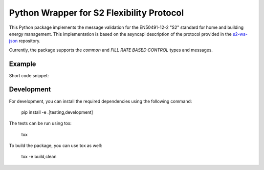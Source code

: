 Python Wrapper for S2 Flexibility Protocol
===========================================

.. image:: https://img.shields.io/pypi/dm/s2-python
   :alt: PyPI - Downloads


.. image:: https://img.shields.io/pypi/v/s2-python
   :alt: PyPI - Version


|PyPI pyversions|

.. |PyPI pyversions| image:: https://img.shields.io/pypi/pyversions/ansicolortags.svg
   :target: https://pypi.python.org/pypi/s2-python/

|PyPI version fury.io|

.. |PyPI version fury.io| image:: https://badge.fury.io/py/ansicolortags.svg
   :target: https://pypi.python.org/pypi/s2-python/

|PyPI license|

.. |PyPI license| image:: https://img.shields.io/pypi/l/ansicolortags.svg
   :target: https://pypi.python.org/pypi/s2-python/

This Python package implements the message validation for the EN50491-12-2 "S2" standard for home and building energy management. This implementation
is based on the asyncapi description of the protocol provided in the `s2-ws-json <https://github.com/flexiblepower/s2-ws-json/>`_ repository. 

Currently, the package supports the *common* and *FILL RATE BASED CONTROL* types and messages.


Example
---------
Short code snippet:

.. code-block::python
    >> number_range = PowerRange(start_of_range=4.0,
                            end_of_range=5.0,
                            commodity_quantity=CommodityQuantity.ELECTRIC_POWER_L1)
    >> number_range.to_json()
        {"start_of_range": 4.0, "end_of_range": 5.0, "commodity_quantity": "ELECTRIC.POWER.L1"}
    >> json_str = '{"start_of_range": 4.0, "end_of_range": 5.0, "commodity_quantity": "ELECTRIC.POWER.L1"}'
    >> PowerRange.from_json(json_str)

Development
-------------

For development, you can install the required dependencies using the following command:

    pip install -e .[testing,development]


The tests can be run using tox:

    tox

To build the package, you can use tox as well:

    tox -e build,clean
    


